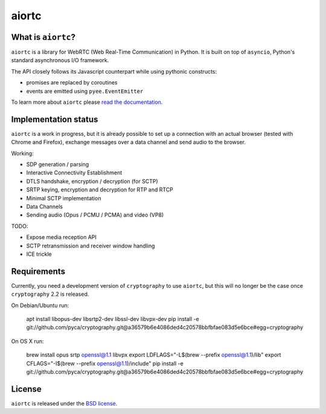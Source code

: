 aiortc
======

|rtd| |pypi-l| |travis| |coveralls|

.. |rtd| image:: https://readthedocs.org/projects/aiortc/badge/?version=latest
   :target: https://aiortc.readthedocs.io/

.. |pypi-l| image:: https://img.shields.io/pypi/l/aiortc.svg
    :target: https://pypi.python.org/pypi/aiortc

.. |travis| image:: https://img.shields.io/travis/jlaine/aiortc.svg
    :target: https://travis-ci.org/jlaine/aiortc

.. |coveralls| image:: https://img.shields.io/coveralls/jlaine/aiortc.svg
    :target: https://coveralls.io/github/jlaine/aiortc

What is ``aiortc``?
-------------------

``aiortc`` is a library for WebRTC (Web Real-Time Communication) in Python. It
is built on top of ``asyncio``, Python's standard asynchronous I/O framework.

The API closely follows its Javascript counterpart while using pythonic
constructs:

- promises are replaced by coroutines
- events are emitted using ``pyee.EventEmitter``

To learn more about ``aiortc`` please `read the documentation`_.

.. _read the documentation: https://aiortc.readthedocs.io/en/latest/

Implementation status
---------------------

``aiortc`` is a work in progress, but it is already possible to set up a
connection with an actual browser (tested with Chrome and Firefox), exchange
messages over a data channel and send audio to the browser.

Working:

- SDP generation / parsing
- Interactive Connectivity Establishment
- DTLS handshake, encryption / decryption (for SCTP)
- SRTP keying, encryption and decryption for RTP and RTCP
- Minimal SCTP implementation
- Data Channels
- Sending audio (Opus / PCMU / PCMA) and video (VP8)

TODO:

- Expose media reception API
- SCTP retransmission and receiver window handling
- ICE trickle

Requirements
------------

Currently, you need a development version of ``cryptography`` to use ``aiortc``,
but this will no longer be the case once ``cryptography`` 2.2 is released.

On Debian/Ubuntu run:

    apt install libopus-dev libsrtp2-dev libssl-dev libvpx-dev
    pip install -e git://github.com/pyca/cryptography.git@a36579b6e4086ded4c20578bbfbfae083d5e6bce#egg=cryptography

On OS X run:

    brew install opus srtp openssl@1.1 libvpx
    export LDFLAGS="-L$(brew --prefix openssl@1.1)/lib"
    export CFLAGS="-I$(brew --prefix openssl@1.1)/include"
    pip install -e git://github.com/pyca/cryptography.git@a36579b6e4086ded4c20578bbfbfae083d5e6bce#egg=cryptography

License
-------

``aiortc`` is released under the `BSD license`_.

.. _BSD license: https://aiortc.readthedocs.io/en/latest/license.html
